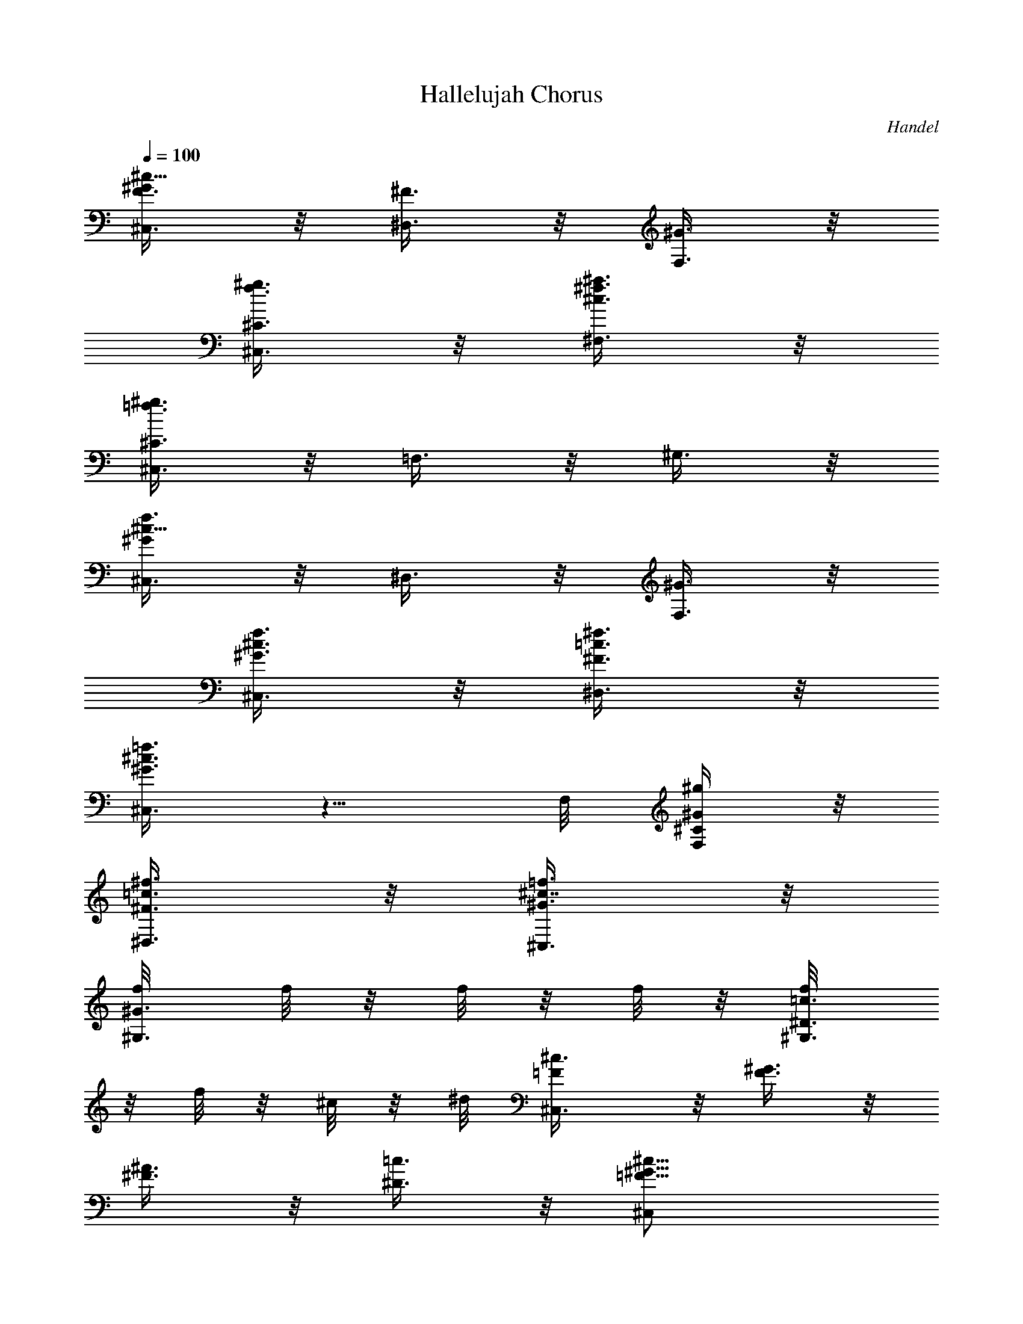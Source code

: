 X: 1
T: Hallelujah Chorus
C: Handel
Z: by Tiamo/Skjald
L: 1/4
Q: 1/4=100
K: C
[^C,3/8^c11/8^GF3/8] z/8 [^D,3/8^F3/8] z/8 [F,3/8^G3/8] z/8
[^C,3/8^g3/8f3/8^C3/8] z/8 [^F,3/8^a3/8^f3/8^c3/8] z/8
[^C,3/8^g3/8=f3/8^C3/8] z/8 =F,3/8 z/8 ^G,3/8 z/8
[^C,3/8^c11/8f3/4^G] z/8 ^D,3/8 z/8 [F,3/8^G3/8] z/8
[^C,3/8f3/8^c3/8^G3/8] z/8 [^D,3/8^f3/8=c3/8^F3/8] z/8
[^C,3/8=f3/8^c3/8^G3/8] z5/8 F,/8 [F,/4^g/4^G/4^C/4] z/8
[^D,3/8^f3/8=c3/8^F3/8] z/8 [^C,3/8=f3/8^c7/8^G3/8] z/8
[^G,3/8f/8^G3/8] [f/8] z/8 [f/8] z/8 [f/8] z/8 [^G,3/8f/8=c3/8^D3/8]
z/8 [f/8] z/8 [^c/8] z/8 ^d/8 [^C,3/4^c3/8=F/2] z/8 [^G3/8F3/8] z/8
[^A3/8^F3/8] z/8 [=c3/8^D3/8] z/8 [^c11/8^C,/2^G11/8=F11/8]
[^C,7/8z/2] ^D,3/8 z/8 [^G3/8F,3/8^C3/8] z/8
[^A3/8^F,3/8^F3/8^C/2^c11/8] z/8 [^G3/8^C,3/8=F3/8^C7/8] z5/8
[^G3/8F3/8^C3/8] z/8 [^c11/8^C,/2^G11/8F11/8^C3/8^G,3/8] z/8
[^C,7/8^C3/8^G,3/8=F,3/8] z/8 ^D,3/8 z/8 [^G3/8F,3/8F3/8] z/8
[^A3/8^F,3/8^F3/8^C/2^c11/8] z/8 [^G3/8^C,3/8=F3/8^C7/8] z5/8
[^c/4=F,/4^G/4^C/4^g3/8] [^c/4F,/4^G/4^C/4]
[^c3/8^F,3/8^A3/8^F3/8^C3/8] z/8 [^c3/8^C,3/8^G/4=F3/8f/4^C/4]
[f/4^G/4^C/4] [^f3/8^A3/8^C3/8] z/8 [^c/4=F,/4^G/4^C/4=f3/8]
[^c/4F,/4^G/4^C/4] [^c3/8^F,3/8^A3/8^F3/8] z/8
[^c3/8^C,3/8^G3/8=F3/8^g/4f/4] [^g/4f/4^C/4] [^a3/8^f3/8^C3/8] z/8
[^c3/8=F,3/8^G3/8^C3/8^g3/8] z/8 [=c3/8^D,3/8^F3/8^D3/8] z/8
[^c7/8^C,3/8=F3/8^G,/2] z/8 [^G,3/8^D3/8] z/8
[=c3/8^G,3/8^D3/8^d3/8z/8] ^G/4 z/8 [^c/2^C,3/4F3/4^G,3/4=f3/8^G3/8]
z/8 [F,3/8^g3/8^c3/8^G3/8] z/8 [^D,3/8^f3/8=c3/8^D3/8] z/8
[^C,3/8=f3/8^c3/8^G3/8] z/8 [^d11/8^G,11/8^G11/8=C11/8=c3/4] z3/4
[^G3/8C3/8^D3/8=C,3/8] z/8 [f3/8^C3/8^G/2^g11/8^C,3/8] z/8
[^d3/8^G,3/8^G7/8=C3/8] z5/8 [^d3/8c3/8^G3/8] z/8
[^d11/8^G,11/8^G11/8C11/8c3/4^D3/4] z3/4 [^G3/8C3/8^D3/8=C,3/8] z/8
[f3/8^C3/8^G3/8^C,3/8] z/8 [^d/4^G,3/8^G/4=C3/8c/4] [^d/4c/4^G/4]
[f3/8^c3/8^G3/8] z/8 [^d/4C/4^G/4^D/4=c3/8=C,/4]
[^d/4C/4^G/4^D/4C,/4] [f3/8^C3/8^G3/8^C,3/8] z/8
[^d/4^G,3/8^G/4=C3/8c'/4] [c'/4^d/4^G/4] [^c3/8f3/8^G3/8] z/8
[^d/4C/4^G/4^D/4c'3/8=C,/4] [^d/4C/4^G/4^D/4C,/4]
[f3/8^C3/8^G3/8^C,3/8] z/8 [^d/4^G,3/8^G/4=C3/8c'/4] [c'/4^d/4^G/4]
[^c3/8f3/8^G3/8] z/8 [^d3/8C3/8^G3/8^D3/8c'3/8=C,3/8] z/8
[f3/8^C3/8^G/2^c3/8^C,3/8] z/8 [^d3/8=C3/8^D3/8^g7/8^G7/8=C,3/8] z/8
[^c3/4^A,3/4F3/8^A3/4] z/8 [=G3/8^C3/8=g3/8] z/8
[=c/2^G,3/4^G/2^D3/4^g3/8] z/8 [^d/4c/4^G/4] [^d/4c/4^G/4]
[f3/8^c3/8^G3/8] z/8 [^d3/8=c3/8^G3/8] z/8 [^G15/8^G,15/8] z/8
[^A7/8^A,7/8] z/8 [c7/8=C7/8C,7/8] z/8 [^c3/8^C3/8^C,3/8] z/8
[^C3/8^C,3/8] z/8 [^c3/2^C3/2^C,15/8] [^c3/8^C3/8] z/8
[=c7/8=C7/8=C,7/8] z/8 [^A15/8^A,15/8] z/8 [^G3/4^G,3/4] z3/4
[^d/4C/4^G/4^G,/4^g/4C,/4] [^d/4C/4^G/4^G,/4^g/4C,/4]
[^c3/8^C3/8^G3/8f3/8^C,/2F3/8] z/8 [=c3/8^G,/2^G3/8^d3/8^D3/8c'3/8]
z5/8 [^d/4=C/4^G/4^G,/4^D/4^g/4] [^d/4C/4^G/4^G,/4^D/4^g/4]
[^c3/8^C3/8^G3/8f3/8^C,/2F3/8] z/8 [=c3/8^G,/2^G3/8^d3/8^D3/8c'3/8]
z5/8 [^d/4=C/4^g/4^G,/4^G/4^D/4] [^d/4C/4^g/4^G,/4^G/4^D/4]
[f3/8^C3/8^g3/8^C,/2^G3/8^c3/8] z/8 [^d/4^G,/4^g/4^G/4=C3/8c'/4]
[^g/4^d/4^G,/4c'/4^G/4] [^d3/8^g3/8^G,/2c'3/8^G3/8] z/8
[^d/4C/4^G/4^G,/4^D/4^g/4] [^d/4C/4^G/4^G,/4^D/4^g/4]
[f3/8^C3/8^G3/8^C,/2^c3/8] z/8 [^d3/8^G,/2^G3/8=C3/8c'3/8] z9/8
[^C,15/8^C15/8] z/8 [^D,7/8^D7/8] z/8 [F,7/8F7/8] z/8 [^F,3/8^F3/8]
z/8 ^F,3/8 z/8 [^F,3/2^F3/2] [^F3/8^F,3/8] z/8 [=F,7/8=F7/8] z/8
[^D,15/8^D15/8] z/8 [^C,3/4^C3/4] z3/4 [^c/4F,/4^g/4^C,/4^G/4^C/4]
[^c/4F,/4^g/4^C,/4^G/4^C/4] [^c3/8^F,3/8^a3/8^f3/8^C,/2^A3/8] z/8
[^c3/8^C,/2^g3/8=f3/8^G3/8F3/8] z5/8 [^c/4=F,/4^g/4^C,/4^G/4^C/4]
[^c/4F,/4^g/4^C,/4^G/4^C/4] [^c3/8^F,3/8^a3/8^f3/8^C,/2^A3/8] z/8
[^c3/8^C,/2^g3/8=f3/8^G3/8F3/8] z5/8 [^c/4=F,/4F/4^C,/4^G/4^C/4]
[^c/4F,/4F/4^C,/4^G/4^C/4] [^c3/8^F,3/8^f3/8^C3/8^C,/2^A3/8] z/8
[^c/4^C,/4=f/4^C/4^G/4F3/8] [f/4^C/4^C,/4^c/4^G/4]
[f3/8^G3/8^C,/2^c3/8^C3/8] z/8 [^c/4=F,/4F/4^C,/4^G/4^C/4]
[^c/4F,/4F/4^C,/4^G/4^C/4] [^c3/8^F,3/8^C3/8^C,/2^A3/8^F3/8] z/8
[^c3/8^C,/4^G/4=F/4^g3/8f3/8] [^G/4F/4^C,/4] [^G3/8F3/8^C,/2] z/8
[^G/4F/4^C,/4] [^G/4F/4^C,/4] [^c15/8F3/4^C3/4^C,] z3/4 ^C/4 ^C/4
[^d7/8=C3/8] z/8 [^G,3/8^G/4] ^G/4 [f7/8F3/8] z/8 ^C/4 ^C/4
[^f3/8^A,3/8] z/8 [^F3/8^A,3/8^C/4] ^C/4 [^f3/2^A3/8] z/8 [^D/4^A3/8]
^D/4 [=C3/8^D3/8] z/8 [^f3/8^G,/4^G3/8] ^G,/4 [=f7/8^C7/4z/2] ^G/4
^G/4 [^d15/8^F3/8] z/8 ^D/4 ^D/4 [^G3/8=C3/4] z/8 [^G,/4^G3/8] ^G,/4
[^c3/4=F,3/8^G3/8^C3/8] z/8 [^C,3/8^G/4=F/4^g/4] [^G/4F/4^g/4]
[^C3/8F3/8^G3/8f3/8^C,3/8] z/8 [^c/4F,3/8^C3/8F3/8] ^c/4
[=c3/8^G,/2c'3/8] z/8 [^G/4^d/4^G,/4^D/4^g3/8c/4]
[^d/4^G/4^G,/4^D/4c/4] [^d3/8^G3/8^G,/2=C3/8c3/8] z/8
[c/4f/4^G/4^G,/2c'/4] [c/4^d/4c'/4^G/4] [^c3/8^A,7/8F3/8^C,/2] z/8
[^c/4^f/4^C/4^C,/4^F/4] [^c/4=f/4^C/4^C,/4=F/4]
[^d3/8=C7/8^G3/8^G,/2^D3/8=c3/8] z/8 [^d/4^g/4^G/4^G,/4c/4]
[^f/4^G/4^G,/4^F/4^d/4c/4] [^G3/4^C3/8=f3/4^C,/2=F/2] z/8
[^C,3/8^G,/2^g/4F/4] [^f/4^D/4] [^C3/2^C,3/2=f3/8] [f3/8^G3/8z/8]
[^c/4^A/4^a/4F3/8] [=c/4^G/4c'/4^g/4] [^A3/8=g/2^d/2=G3/8^a3/8] z/8
[^A3/8^C,/2^D/4^C3/8g/4^d/2] [^D/4f/4] [=C7/8^g3/2^G,^G3/2^d3/8c3/8]
z/8 [^d/4f/4c3/8] ^d/4 [^c3/8^A,15/8F3/8] z/8
[=c3/8^g3/8^G3/8^C,/2F3/8] z/8 [^c3/8=g3/4^C,3/4=G3/4^C3/8] z/8
[^d/4^C3/8] [^c/4^C,/4] [=c3/8^G,^g3/4^d/2^G/2^D3/8] z/8
[c/4^D/4^d/4^G/4] [c/4^D/4^d/4^G/4] [^d3/8=C3/8^g3/8c3/8] z/8
[c3/8^G,/4^d/4^g/4^D/4^G3/8] [^G,/4^d/4^g/4^D/4]
[F,3/8^g3/8^c3/8^C,/2^G3/8] z/8 [^G/4^C,/2f/4F3/8^C/4^g/4]
[^G/4^C/4^g/4f/4] [^c3/8F3/8^g3/8] z/8 [^G3/8^C/4f/4F/4^C,/4^g3/8]
[^C/4f/4F/4^C,/4] [=C3/8^d3/8^G3/8^G,/2^D3/8=C,3/8] z/8
[=c/4^G,/2^d3/8^G3/8C3/8^D/4] [c/4^D/4^g/4] [^d3/8C3/8^g3/8] z/8
[c3/8^G,3/8^d3/8] z/8 [^c^C/2] [^G/4F/4^C/4] [^G/4F/4^C3/4]
[f3/8^G3/8^c/2] z/8 [^c3/8^C/4f/4^G/4^C,/4] [^C/4f/4^G/4^C,/4]
[=C3/8^d/2^D7/8^g3/8=C,3/8] z/8 [=c/4^G,3/8c'/4^d/4^G/4]
[c/4c'/4^d/4^G/4] [^c3/8f7/8F/2^G3/8] z/8
[^G3/8^C/4^g3/8^c/4F/4^C,/4] [^C/4^c/4F/4^C,/4]
[^A,3/8^f7/8^F3/8^c3/8^C3/8] z/8 [^A/4^F,3/8^c/4^C/4] [^A/4^c/4^C/4]
[^d3/8^f15/8^F/2^A3/8] z/8 [^d3/8^D,/4^F/4] [^D,/4^F5/8]
[^G,3/8^D3/8=C3/8] z/8 [=c/4^G,3/8^F3/8c'/4^d/4^G/4]
[c/4c'/4^d/4^G/4] [^c/2=f7/8=F/2] [^c/4^A,/4F3/8] [^A,/4^c/4^C/4]
[^c/2^F,3/8^d^D15/8^a3/8] z/8 [^D,/4^c3/8^f3/8^A3/8] ^D,/4
[=c3/4^G,5/8c'5/8^d3/4=C3/8] z/8 [^G3/8z/4] [^F,/4c'/4^d/4]
[^c/2=F,3/4^C^g3/8^G3/8] z/8 [^G/4^g/4^c/4F/4] [^G/4^g/4^c/4F/4]
[^c/2F3/8=f3/8^G3/8^C3/8] z/8 [^C/4F3/8^c/2f/4^G/4^C,/4]
[^C/4f/4^G/4^C,/4] [^c^A,3/8^F11/8^f3/8^C3/8] z/8
[^F,/4^A3/8^a3/8^f3/8^C/4] [^F,/4^C/4]
[^c3/4^A,3/8^A3/8^a3/8^f3/8^C3/8] z/8
[=C3/8^A3/8^F3/8^a3/8^f3/8^D3/8] z/8 [^c^C7/4^G/2=F/2^g3/8=f3/8] z/8
[^C,/4f/4^G/4^g/4F/4] [^C,/4f/4^G/4^g/4F3/4] [^C,/2f3/8^G/2^c/2] z/8
[^C,/2f3/8^G3/8^c3/8F3/8] z/8 [^A,3/8^c3/8^f3/8^C,/2^F3/8] z/8
[^A,/4^c/4^C/4^C,/4^f/4^F/4] [^A,/4^c/4^C/4^C,/4^f/4^F/4]
[^F,3/8^c3/8^C3/8^C,/2^a3/8^f3/8] z/8
[^F,3/8^c3/8^C3/8^C,/2^a3/8^f3/8] z/8 [^C,^G3/4=F3/4^g3/4=f3/4^C3/4]
z/4 [^G^C,F^C] [^G=C,^D^G,] [^F^A,^C^C,] [=F^G,3/2^C] [^D3/4^F,=Cz/2]
[^G,3/8z/4] [^C/4=F,/4] [^C3F,15/4^G,15/4] [^C,^G7/8F7/8^C7/8] z/8
[=C,^G7/8^D7/8^G,7/8] z/8 [^A,^C2^F7/8^C,7/8] z/8 [=F^G,3/2]
[^D3/4=C^F,3/4z/2] [^G,/2z/4] [^C/4=F,/4]
[^C11/4^C,11/4F,11/4^G,11/4] z/4 [f^C^g^C,^G7/8^c7/8] z/8
[^d=C^g^G,^G7/8^D] z/8 [^c^A,^f^C,^C^F] [^c^G,3/2=f=F7/8^G7/8] z/8
[=c^F,7/8^d3/4^G^D7/8z/2] [^G,/2z/4] [^c/4^C/4=F,/4]
[^c5/4F,5/4F5/4^C,3/2^C5/4^G,5/4] z/4 [=c/2^D,/2^d/2^G/2^G,/2^D/2]
[^c^C,f^GF^G,] [^c^A,=g^C,=G7/8^C] z/8
[=c5/4^G,3/2^g5/4^d5/4^G5/4^D5/4] z/4 [^G/2F,/2^g/2f/2^C,/2^C/2]
[^A^F,^c^C,^F^C] [=c^D,^f^d^G,^F7/8] z/8 [^c5/4^C,2=f5/4^G5/4=F5/4]
z/4 ^G,3/8 z/8 [^C7/8^C,7/8] z/8 =F,7/8 z/8 ^A,7/8 z/8 ^C,7/8 z/8
^F,7/8 z/8 =F,3/8 z/8 ^D,3/8 z/8 [^D,/8F,/8] [^D,/8F,/8] [^D,/8F,/8]
[^D,/8F,/8] [^D,/8F,/8] [^D,/8F,/8] [^D,/8F,/8] [^D,/8F,/8]
[^D,/8F,/8] [^D,/8F,/8] [^D,/8F,/8] [^D,/8F,/8] [^D,/8F,/8]
[^D,/8F,/8] [^D,/8^C,/8] ^D,/8 ^C,3/4 z/4 ^C7/8 z/8 ^G7/8 z/8
[=C7/8z/2] ^G,/8 ^G,/4 z/8 [^C3/8F7/8^C,3/8] z/8 ^C,3/8 z/8
[^G,7/8z/2] F,/8 F,/4 z/8 [^A,3/8^C7/8] z/8 =G,3/8 z/8 [^G,3/4=C3/8]
z/8 ^A,3/8 z/8 [C7/8z/2] ^D,/8 ^D,/4 z/8 [^C,3/8^A,5/8] z/8
[^D,3/8z/4] ^G,/4 [=C,3/8^G,/2] z/8 ^G,3/8 z/8 [^F,3/8^G7/8] z/8
^G,3/8 z/8 [=F,3/4^C7/8^c7/8z/2] ^G,3/8 z/8 [F7/8^C3/8] z/8
[F,3/8^C3/8] z/8 [^F,3/8^A7/8^C3/4] z/8 ^C,3/8 z/8 [^C7/8z/2] ^A,3/8
z/8 [^F7/8^D3/8] z/8 =C3/8 z/8 [=F3/8^C/2] z/8 [^F,3/8^D3/8^C3/8] z/8
[^G,3/8F7/8^C3/4] z/8 ^G,3/8 z/8 [^D5/8=C3/4z/2] [^G,3/8z/4] ^C/4
[=F,3/8^C3/4] z/8 [^C,3/8^G3/8] z/8 [^c7/8F3/8] [^C,3/8^C/8]
[^C3/8z/8] F/4 z/8 [^g7/8=C3/8^D3/8=C,3/8] z/8 [^G,3/8^D3/8C3/8] z/8
[=c7/8^G3/8] [C,3/8C/8] [C3/8^D3/8z/8] ^G/4 z/8
[f7/8^C3/8^G3/8^C,3/8] z/8 [^C,3/8^C3/8] z/8 [^G5/8=C3/8] z/8
[C3/8^G,3/8F,/8] [F,/4^G/4] z/8 [^c7/8^A,3/8^C3/8F3/8] z/8
[=G,3/8^A3/8^D/2] z/8 [=c3/8^G,3/8^G7/4^D3/8] z/8 [^A3/8^C,3/8F3/8]
z/8 [c7/8^D,3/8^D/2] z/8 [^D,3/8^D3/8] z/8 [^A5/8=G3/4^D/2]
[^D3/8^D,/8] [^D,/4z/8] ^G/4 [^G7/4=C,3/4^D3/4] z/4
[^G,3/4^D3/4=C3/4] z/4 ^G7/8 z/8 ^G7/8 z/8 ^G3/2
[C3/8^d/8^G/8^G,/2^D3/8C,3/8] [^g/4^d/4^G3/8] z/8
[^C3/8f3/8^G/2^C,/2F3/8^c3/8] z/8 [^G,/2^d3/8^G^D3/8c'3/8] z5/8
[^d/8^G/8^G,/2^D3/8=C/8=C,3/8] [C/4^g/4^d/4^G3/8] z/8
[^C3/8f3/8^G/2^C,/2F3/8^c3/8] z/8 [^G,/2^d3/8^G^D3/8c'3/8] z5/8
[=C/4^d/4^G/4^G,/4^D/4^g/4] [C/4^d/4^G/4^G,/4^D/4^g/4]
[^C3/8f3/8^G/2^C,/2F3/8^c3/8] z/8 [^G,/2^d3/8^G^D3/8c'3/8] z5/8
[=C/4^d/4^G/4^G,/4^D/4^g/4] [C/4^d/4^G/4^G,/4^D/4^g/4]
[^C3/8f3/8^G3/8^C,/2F3/8^c3/8] z/8 [^G,/2^d3/8^G3/8^D3/8c'3/8] z/8
^G7/8 z/8 ^G7/8 z/8 ^G7/8 z/8 [^G13/8z] [^g5/8z/2]
[=C3/8^d/8^G,/2^D3/8=C,3/8] [^g/4^d/4^G3/8] z/8
[^C3/8^g13/8f3/8^C,/2F3/8^c3/8] z/8 [^G,/2^d3/8^D3/8c'3/8^G9/8] z5/8
[=C3/8^d/8^G,/2^D3/8=C,3/8] [^g15/8^d/4^G3/8] z/8
[^C3/8f3/8^C,/2F3/8^c3/8^G/2] z/8 [^G,/2^d3/8^D3/8c'3/8^G] z5/8
[=C/4^d/4^G,/4^D/4^g/4^G/4] [C/4^d/4^G,/4^D/4^g7/4^G/4]
[^C3/8f3/8^C,/2F3/8^c3/8^G/2] z/8 [^G,/2^d3/8^D3/8c'3/8^G] z5/8
[=C/4^d/4^G,/4^D/4^g/4^G/4] [C/4^d/4^G,/4^D/4^g3/2^G/4]
[^C3/8f3/8^C,/2F3/8^c3/8^G/2] z/8 [^G,/2^d3/8^D3/8c'3/8^G3/8] z3/8
^f/4 =f/4 ^d/4 ^c7/8 z/8 ^c7/8 z/8 [^c13/8z3/2] [F,3/8^G3/8^C/8]
[^g/4^c11/8^C/4] z/8 [^F,3/8^A3/8^F3/8^a3/8^f3/8^C3/8] z/8
[^C,3/8^G3/8=F3/8^g3/8=f3/8^C3/8] z/8 [^c^g3/8F3/8] z/8
[=F,3/8^G3/8^C3/8^g3/8f3/8] z/8 [^F,3/8^A3/8^F3/8^a3/8^c3/2^C3/8] z/8
[^C,3/8^G3/8=F3/8^g3/8f3/8^C3/8] z5/8 [=F,/4^G/4^C/4^g/4^c/4]
[F,/4^G/4^C/4^g/4^c7/4] [^F,3/8^A3/8^F3/8^a3/8^f3/8^C3/8] z/8
[^C,3/8^G3/8=F3/8^g3/8=f3/8^C3/8] z5/8 [=F,/4^G/4^C/4^g/4^c/4]
[F,/4^G/4^C/4^g/4^c] [^F,3/8^A3/8^F3/8^a3/8^f3/8^C3/8] z/8
[^C,3/8^G3/8=F3/8^g3/8=f3/8^C3/8] z/8 ^c7/8 z/8 ^d7/8 z/8 ^d7/8 z/8
[^d13/8z3/2] [=G,3/8^D/8^A,3/8] [^a/4^d11/8^D/4] z/8
[^G,3/8^G3/8=C3/8c'3/8^g3/8^D3/8] z/8
[^D,3/8=G3/8^A,3/8^a3/8=g3/8^D3/8] z/8 [^d2^A3/8G3/8] z/8
[=G,3/8^D3/8^A,3/8^a3/8g3/8] z/8 [^G,3/8^G3/8C3/8c'3/8^g3/8^D3/8] z/8
[^D,3/8=G3/8^A,3/8^a3/8=g3/8^D3/8] z/8 [^d15/4G3/8] z/8
[=G,/4^D/4^A,/4^a/4g/4] [G,/4^D/4^A,/4^a/4g/4]
[^G,3/8^G3/8C3/8c'3/8^g3/8^D3/8] z/8
[^D,3/8=G3/8^A,3/8^a3/8=g/2^D3/8] z5/8 [=G,/4^D/4^A,/4^a/4g/4]
[G,/4^D/4^A,/4^a/4g/4] [^G,3/8^G3/8C3/8c'3/8^g3/8^D3/8] z/8
[^D,3/8=G3/8^A,3/8^a3/8=g3/8^D3/8] z9/8 f7/8 z/8 f7/8 z/8 [f13/8z3/2]
[=A,3/8F/8C3/8] [c'/4f11/8F/4] z/8 [^A,3/8^A3/8^C3/8^c3/8^a3/8F3/8]
z/8 [=F,3/8=A3/8=C3/8c'3/8=a3/8F3/8] z/8 [f/2=c3/8A3/8] z/8
[=A,3/8F3/8C3/8c'3/8f3/2] z/8 [^A,3/8^A3/8^C3/8^c3/8^a3/8F3/8] z/8
[F,3/8=A3/8=C3/8c'3/8=a3/8F3/8] z/8 [f/2=c3/8A3/8] z/8
[=A,/4F/4C/4c'/4f/4] [A,/4F/4C/4c'/4f7/4]
[^A,3/8^A3/8^C3/8^c3/8^a3/8F3/8] z/8 [F,3/8=A3/8=C3/8c'3/8=a3/8F3/8]
z5/8 [=A,/4F/4C/4c'/4f/4] [A,/4F/4C/4c'/4f5/4]
[^A,3/4^A3/4^C3/4^c3/4^a3/4F3/4] z/4 [^A,3/4F3/4^C3/4^c3/4f/2] f3/8
z/8 ^f7/8 z/8 ^f7/8 z/8 [^f43/8z2] [^A,7/8^c7/8^C,^A7/8^C7/8^F7/8]
z/8 [^A,7/8^c7/8^C,^A7/8^C7/8^F7/8] z/8
[=C11/8^d/2^G,3/2^G/2^D11/8^g3/8] z/8 [^d/2^G/2] [^d3/8^G3/8] z/8
[^f3/8C3/8^d3/8^G,/2^G3/8^D3/8] z/8 [=f3/8^C7/8^c3/8^C,/2^G/2] z/8
[^d3/8^G3/8^C,/2=C3/8=c3/8] z/8 [f3/8^C,/2^G/2^C3/8^c3/8] z/8
[^f3/8^G3/8^C,/2^D3/8^d3/8] z/8 [^d11/8^G,3/2^G11/8=C11/8=c11/8] z/8
^G,/2 [^G,7/8z/2] c/8 c/4 z/8 [^c3/8=C,7/8] z/8 ^d3/8 z/8
[^G5/8F,7/8z/2] [^G,3/8z/8] ^G/4 z/8 [^G,7/8^A,3/8^A3/8] z/8
[C3/8=c3/8] z/8 [^C,7/8F,3/8=F3/8] z/8 [F3/8^G,3/8^G3/8z/8] =f/4 z/8
[=C,/2=G3/8^G,15/8=g3/8^D3/8] z/8 [^G3/8C,3/8^g3/8] z/8
[^A,15/8^C3/8^c3/8^G7/8] z/8 [=C3/8=c3/8] z/8 [^C3/8=G,7/8^c3/8=G7/8]
z/8 [^D/4^d/4] [^C/4^c/4] [^G,3/4=C3/8=c3/8^G3/4] z/8 ^D3/8 z/8
[^G7/8^g7/8z/2] ^F3/8 z/8 [^c7/8=Fz/2] ^G,/8 ^G,/4 z/8
[F7/8^C3/8f7/8] z/8 [^D3/8=C3/8] z/8 [^A7/8^C^A,11/8^a7/8z/2] ^C,/8
^C,/4 z/8 [^C/2^F,3/8^c/2] z/8 [=F,3/8^C3/8^G,3/8^c3/8^G3/8] z/8
[^F7/8^D,7/8^C3/8^F,7/8^f7/8^c3/8] z/8 [=C3/8=c3/8] z/8
[=F3/8=F,3/8^C3/8^G,3/8=f3/8^c3/8] z/8
[^D3/8^F,3/8^C3/8^A,3/8^d3/8^c3/8] z/8
[F7/8^G,3/2^C7/8f7/8^c7/8^G15/8] z/8 [^D5/8^F,3/8=C7/8^d5/8=c7/8] z/8
[^G,3/8z/4] [^C/4^c/4] [^C7/4=F,3/4^G,7/4^c7/4^G7/4] z/4 ^C,3/4 z/4
^C7/8 z/8 ^C7/8 z/8 ^C3/2 [^c3/8F,3/8^C,/2^G3/8^g3/8^C2] z/8
[^f3/8^F,3/8^C,/2^A3/8^a3/8^c3/8] z/8 [=f3/8^C,/2^G3/8^g3/8^c3/8]
z5/8 [^c3/8=F,3/8^C,/2^G3/8^g3/8^C7/4] z/8
[^f3/8^F,3/8^C,/2^A3/8^a3/8^c3/8] z/8 [=f3/8^C,/2^G3/8^g3/8^c3/8]
z5/8 ^C3/8 z/8 ^C7/8 z/8 ^C7/8 z/8 ^C3/2 [^c/4=F,/4^C,/4^G/4^g/4^C/4]
[^c/4F,/4^C,/4^G/4^g/4^C/4] [^f3/8^F,3/8^C,/2^A3/8^a3/8^C/2] z/8
[=f3/8^C,/2^G3/8^g3/8^C] z5/8 [^c/4=F,/4^C,/4^G/4^g/4^C/4]
[^c/4F,/4^C,/4^G/4^g/4^C/4] [^f3/8^F,3/8^C,/2^A3/8^a3/8^C/2] z/8
[=f3/8^C,/4^C/4^G3/8^g3/8] [^C/4^C,/4] [F3/8^C3/8^C,/2] z/8
[^G3/8^C,/2^C3/8F3/8^g3/8] z/8 [^G7/8^C7/8^c7/8F7/8^C,/2f/4] ^d/4
[^C,/2f/4] ^f/4 [^c7/8=F,7/8^g7/8^C,/2^G7/8^C7/8] ^f/4 [^C,/2=f/4]
^d/4 [f7/8^A,7/8^c/2^C,^C7/8F7/8] =c/4 [^c3/8z/4] ^d/4
[^c7/8^C,3/4f7/8F7/8^C7/8z/4] =c/4 ^A/4 [^C,/4^G/4]
[^c7/8^F,7/8^a7/8^C,/2^A/2^A,7/8] ^G/4 [^C,/4^A3/8] [^C,/4^F/4]
[^G3/8=F,3/8^c7/8^C,/2^C7/8^G,3/8] z/8 [^G3/8F,3/8^C,/2^G,3/8^g3/8]
z/8 [=c7/8^D,7/8^f7/8^d7/8^G,^F7/8] z/8
[^c3/8^C,/2=f3/8=F3/8^G,3/8^G/2] z/8
[^c3/8^C,/2^d3/8^G3/8^D3/8^G,3/8] z/8 [^c7/8^G,3/2^d/8^G/2^D15/8f/8]
[^d/8f/8] [^d/8f/8] [^d/8f/8] [^d/8^G/4f/8] [^d/8f/8] [^d/8^G/4f/8]
[^d/8f/8] [^d/8=c7/8^G/2^c/8c'7/8] [^d/8^c/8] [^d/8^c/8] ^d/8
[^c3/8^G3/8^G,/2^g3/8] z/8 [^c/2^C,F3/4^G,3/4f/4^G3/4] ^d/4 [f/4^c/4]
[^f/4^d/4] [^g/4=f/4] [^f/4^d/4] [=f/4^c/4] [^d/4=c/4]
[^G/2^C,f7/8^c/2F/2^C7/8] [^c/4^G/4F/4] [^c/4^G/4F/4]
[^G/2^C,3/4f/2^c/2F5/8^C5/8] [f/4^c/4^G/4]
[^f/4^d/4^C,/4^F/4^D/4^G/4] [^c/2^C7/8^g7/8=f/2^C,^G7/8]
[f3/8^c3/8z/4] [^f/4^d/4] [^g3/8=f3/8] z/8
[^G3/8^C,/2^g3/8f3/8=F3/8^C3/8] [c'/4^d/4] [^G/2^C,f/2^c/2F7/8^C7/8]
[^c3/8f3/8^G/4] [^d/4^f/4^G/4] [^G/2^C,3/4=f/2^c/2F5/8^C5/8]
[f/4^c/4^G/4] [^f/4^d/4^C,/4^F/4^D/4^G/4]
[^c/2^C7/8^g7/8=f/2^C,^G7/8] [f3/8^c3/8z/4] [^f/4^d/4] [^g3/8=f3/8]
z/8 [^a/4^f/4] [c'/4^d/4] [^G/2^C,=f/2^c/2=F7/8^C7/8] [^c3/8f3/8^G/4]
[^d/4^f/4^G/4] [^G/2^C,=f/2^c/2F7/8^C7/8] [f/4^c/4^G/4]
[^f/4^d/4^G/4] [^c/2^C7/8^g7/8=f/2^C,^G7/8] [f3/8^c3/8z/4] [^f/4^d/4]
[^g3/8=f3/8] z/8 [^G3/8^C,/2^g3/8f3/8F3/8^C3/8] [c'/4^d/4]
[^G/2^C,f/2^c/2F7/8^C7/8] [^c3/8f3/8^G/4] [^d/4^f/4^G/4]
[^G/2^C,3/4=f/2^c/2F5/8^C5/8] [f/4^c/4^G/4]
[^f/4^d/4^C,/4^F/4^D/4^G/4] [^c/2^C7/8^g7/8=f/2^C,^G7/8]
[f3/8^c3/8z/4] [^f/4^d/4] [^g3/8=f3/8] z/8 [^C,3/8^a/4^f/4^G3/8]
[c'/4^d/4] [^C7/8^c7/8=f3/8^G7/8^C,7/8] z/8 f/4 ^f/4
[^G7/8F,7/8=F7/8^C,^C7/8^g7/8] ^f/4 =f/4 ^d/4
[^c/2^A,7/8F7/8^C,^C/2z/4] =c/4 [^C3/8^c3/8z/4] ^d/4
[f7/8^C,^G3/8F/2^G,7/8^c/4] =c/4 [F3/8^A/4] ^G/4
[^A/2^F,7/8^a7/8^c7/8^C,^C7/8] ^G/4 [^A3/8z/4] ^F/4
[^c7/8=F,3/8^G7/8^C,^G,7/8] z/8 [F,3/8^g3/8] z/8
[^f7/8^D,7/8^d7/8^G,^D7/8=C7/8] z/8 [=f3/8^C,/2^c7/8^G3/8^C3/8] z/8
[^d3/8^C,/2^G3/8^C3/8] z/8 [^d/8^G,3/2^G/2^C7/8f/8^c7/8] [^d/8f/8]
[^d/8f/8] [^d/8f/8] [^d/8^G/4f/8] [^d/8f/8] [^d/8^G/4f/8] [^d/8f/8]
[^d/8^G/2=C7/8f/8=c7/8^D7/8] [^d/8f/8] [^d/8^c/8] [^d/2z/8]
[^c3/8^G3/8^G,/2] z/8 [^c3/4^C,=F3/4^G3/4z/2] ^C/4 ^C/4 F3/8 z/8
[F,3/8^G/4F3/8^C,/2^C3/8^g3/8] ^G/4 [^c7/8^F,3/8^C3/8^C,/2^A3/8^F3/8]
z/8 [^C,/2^C3/8^G3/8=F3/8^g3/8f3/8] z/8 [^c/2z3/8] ^G/8
[=F,3/8^C,/2^G3/8^C3/8^g3/8^c3/8] z/8
[^c/2^F,3/8^C3/8^C,/2^A3/8^F3/8] z/8 [^C,/2f3/8^c3/8^G3/8=F3/8^g3/8]
z/8 [^g3/8f3/8] z/8 [^c3/8=F,3/8f3/8^C,/2^G3/8^C3/8] z/8
[^c7/8^F,3/8^C/2^C,/2^A3/8^F3/8] z/8 [^C,/2^G3/8=F3/8^g3/8f3/8^C3/8]
z/8 [^c/2^C/2] [=F,3/8^C,/2^G3/8^C3/8^g3/8^c3/8] z/8
[^c/2^F,3/8^C3/8^C,/2^A3/8^F3/8] z/8 [^C,/2f/4^c/2^G3/8=F3/8^g/4]
[^g/4f/4^C/4] [^g3/8f3/8^c3/8^G3/8] z/8 [^c/4=F,/4f3/8^C,/4^G/4^C/4]
[^c/4F,/4^C,/4^G/4^C/4^g/4] [^c/2^F,3/8^C/2^C,/2^A3/8^F3/8] z/8
[^c3/8^C,/2^G3/8=F3/8^g/4f/4] [^g/4f/4^C/4] [^c/2^C/2f3/8^G3/8] z/8
[^c/4=F,/4^C,/4^G/4^C/4^g/4] [^c/4F,/4^C,/4^G/4^C/4^g/4]
[^c3/8^F,3/8^C3/8^C,/2^A3/8^F3/8] z/8 [^c3/8^C,/2f/4^G3/8=F3/8^g/4]
[^f/4^d/4^g/4=f/4^C/4] [^g3/8f3/8^c3/8^G3/8] z/8
[^c/4=F,/4f3/8^C,/4^G/4^C/4] [^c/4F,/4^C,/4^G/4^C/4^g/4]
[^c3/8^F,3/8^C3/8^C,/2^A3/8^F3/8] z/8 [^c3/8^C,/4f/4^G3/8=F3/8^g/4]
[^f/4^d/4^C,/4^g/4=f/4^C/4] [^g3/8f3/8^C,/2^c3/8^G3/8] z/8
[^c/4=F,/4f/4^C,/4^G/4^C/4] [^c/4F,/4f/4^C,/4^G/4^C/4]
[^c3/8^F,3/8^C3/8^C,/2^A3/8^F3/8] z/8 [^c3/8^C,/2=F3/8^G3/8^g3/8f3/8]
z17/8 [^c5/4^C,11/8f5/4^G5/4F5/4^G,5/4] z/8
[^c17/4^F,17/4^C17/4^C,35/8^F17/4^A,17/4] z/8
[^c3/2^F,3/2^C3/2^C,13/8^F3/2^A,3/2] z/8
[^c49/8^C,49/8^C49/8=F49/8^G,49/8^g49/8] 